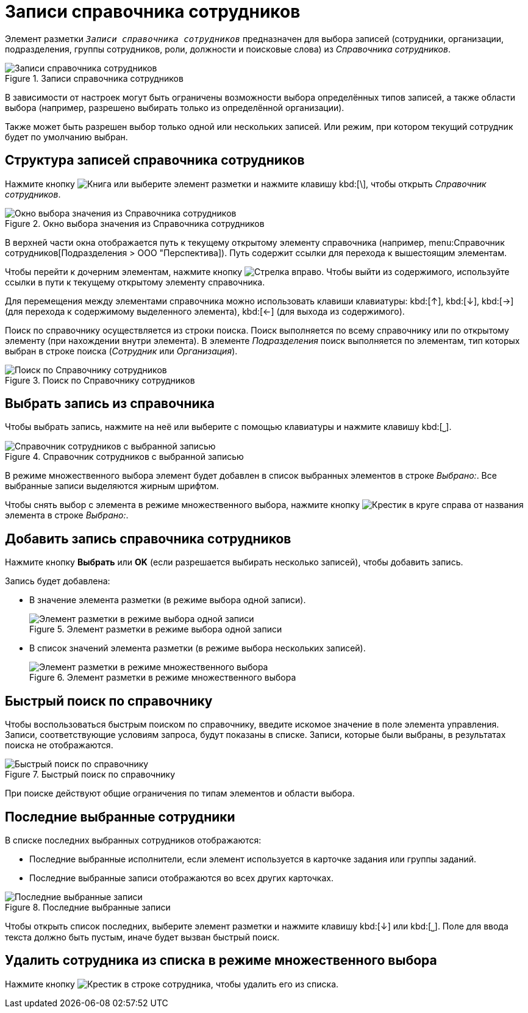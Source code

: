 = Записи справочника сотрудников

Элемент разметки `_Записи справочника сотрудников_` предназначен для выбора записей (сотрудники, организации, подразделения, группы сотрудников, роли, должности и поисковые слова) из _Справочника сотрудников_.

.Записи справочника сотрудников
image::select-performer.png[Записи справочника сотрудников]

В зависимости от настроек могут быть ограничены возможности выбора определённых типов записей, а также области выбора (например, разрешено выбирать только из определённой организации).

Также может быть разрешен выбор только одной или нескольких записей. Или режим, при котором текущий сотрудник будет по умолчанию выбран.

== Структура записей справочника сотрудников

Нажмите кнопку image:buttons/book.png[Книга] или выберите элемент разметки и нажмите клавишу kbd:[&bsol;], чтобы открыть _Справочник сотрудников_.

.Окно выбора значения из Справочника сотрудников
image::staff-directory.png[Окно выбора значения из Справочника сотрудников]

В верхней части окна отображается путь к текущему открытому элементу справочника (например, menu:Справочник сотрудников[Подразделения > ООО "Перспектива]). Путь содержит ссылки для перехода к вышестоящим элементам.

Чтобы перейти к дочерним элементам, нажмите кнопку image:buttons/arrow-blue-forward.png[Стрелка вправо]. Чтобы выйти из содержимого, используйте ссылки в пути к текущему открытому элементу справочника.

Для перемещения между элементами справочника можно использовать клавиши клавиатуры: kbd:[&#8593;], kbd:[&#8595;], kbd:[&#8594;] (для перехода к содержимому выделенного элемента), kbd:[&#8592;] (для выхода из содержимого).

Поиск по справочнику осуществляется из строки поиска. Поиск выполняется по всему справочнику или по открытому элементу (при нахождении внутри элемента). В элементе _Подразделения_ поиск выполняется по элементам, тип которых выбран в строке поиска (_Сотрудник_ или _Организация_).

.Поиск по Справочнику сотрудников
image::search-saff-directory.png[Поиск по Справочнику сотрудников]

== Выбрать запись из справочника

Чтобы выбрать запись, нажмите на неё или выберите с помощью клавиатуры и нажмите клавишу kbd:[⎵].

.Справочник сотрудников с выбранной записью
image::staff-selected.png[Справочник сотрудников с выбранной записью]

В режиме множественного выбора элемент будет добавлен в список выбранных элементов в строке _Выбрано:_. Все выбранные записи выделяются жирным шрифтом.

Чтобы снять выбор с элемента в режиме множественного выбора, нажмите кнопку image:buttons/x-red-circle.png[Крестик в круге] справа от названия элемента в строке _Выбрано:_.

== Добавить запись справочника сотрудников

Нажмите кнопку *Выбрать* или *OK* (если разрешается выбирать несколько записей), чтобы добавить запись.

.Запись будет добавлена:
* В значение элемента разметки (в режиме выбора одной записи).
+
.Элемент разметки в режиме выбора одной записи
image::one-performer.png[Элемент разметки в режиме выбора одной записи]
+
* В список значений элемента разметки (в режиме выбора нескольких записей).
+
.Элемент разметки в режиме множественного выбора
image::multi-item.png[Элемент разметки в режиме множественного выбора]

== Быстрый поиск по справочнику

Чтобы воспользоваться быстрым поиском по справочнику, введите искомое значение в поле элемента управления. Записи, соответствующие условиям запроса, будут показаны в списке. Записи, которые были выбраны, в результатах поиска не отображаются.

.Быстрый поиск по справочнику
image::staff-quick-search.png[Быстрый поиск по справочнику]

При поиске действуют общие ограничения по типам элементов и области выбора.

== Последние выбранные сотрудники

В списке последних выбранных сотрудников отображаются:

* Последние выбранные исполнители, если элемент используется в карточке задания или группы заданий.
* Последние выбранные записи отображаются во всех других карточках.

.Последние выбранные записи
image::last-used-staff.png[Последние выбранные записи]

Чтобы открыть список последних, выберите элемент разметки и нажмите клавишу kbd:[&#8595;] или kbd:[⎵]. Поле для ввода текста должно быть пустым, иначе будет вызван быстрый поиск.

== Удалить сотрудника из списка в режиме множественного выбора

Нажмите кнопку image:buttons/x-red-itallic.png[Крестик] в строке сотрудника, чтобы удалить его из списка.
